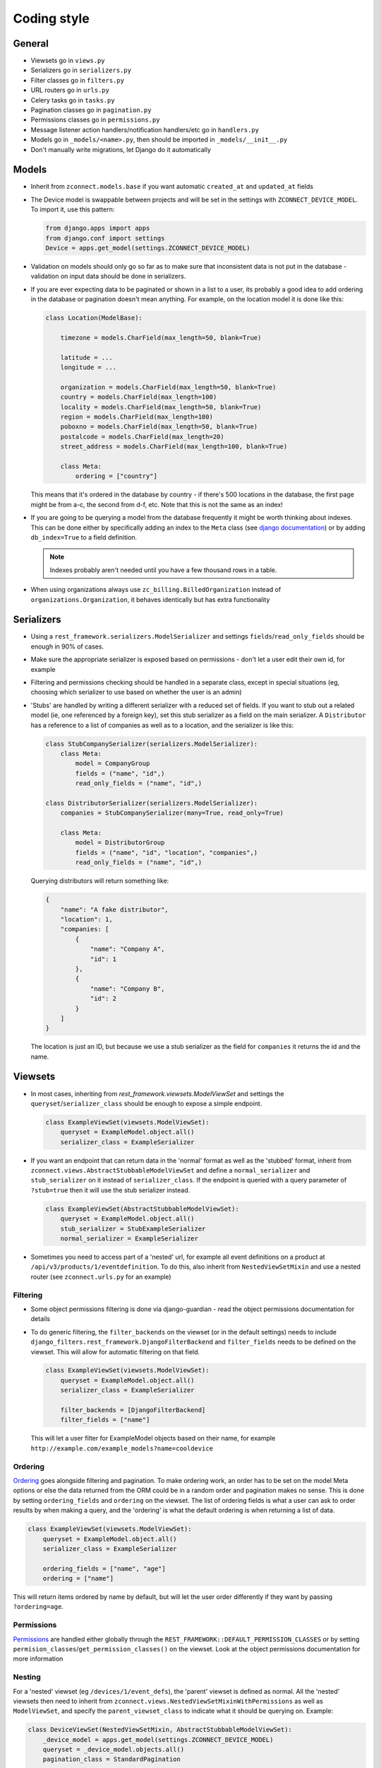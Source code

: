 Coding style
============

General
-------

- Viewsets go in ``views.py``
- Serializers go in ``serializers.py``
- Filter classes go in ``filters.py``
- URL routers go in ``urls.py``
- Celery tasks go in ``tasks.py``
- Pagination classes go in ``pagination.py``
- Permissions classes go in ``permissions.py``
- Message listener action handlers/notification handlers/etc go in
  ``handlers.py``
- Models go in ``_models/<name>.py``, then should be imported in
  ``_models/__init__.py``
- Don't manually write migrations, let Django do it automatically

Models
------

- Inherit from ``zconnect.models.base`` if you want automatic ``created_at`` and
  ``updated_at`` fields

- The Device model is swappable between projects and will be set in the settings
  with ``ZCONNECT_DEVICE_MODEL``. To import it, use this pattern:

  .. code-block:: python

    from django.apps import apps
    from django.conf import settings
    Device = apps.get_model(settings.ZCONNECT_DEVICE_MODEL)

- Validation on models should only go so far as to make sure that inconsistent
  data is not put in the database - validation on input data should be done in
  serializers.

- If you are ever expecting data to be paginated or shown in a list to a user,
  its probably a good idea to add ordering in the database or pagination doesn't
  mean anything. For example, on the location model it is done like this:

  .. code-block:: python

    class Location(ModelBase):

        timezone = models.CharField(max_length=50, blank=True)

        latitude = ...
        longitude = ...

        organization = models.CharField(max_length=50, blank=True)
        country = models.CharField(max_length=100)
        locality = models.CharField(max_length=50, blank=True)
        region = models.CharField(max_length=100)
        poboxno = models.CharField(max_length=50, blank=True)
        postalcode = models.CharField(max_length=20)
        street_address = models.CharField(max_length=100, blank=True)

        class Meta:
            ordering = ["country"]

  This means that it's ordered in the database by country - if there's 500
  locations in the database, the first page might be from a-c, the second from
  d-f, etc. Note that this is not the same as an index!

- If you are going to be querying a model from the database frequently it might
  be worth thinking about indexes. This can be done either by specifically
  adding an index to the ``Meta`` class (see `django documentation
  <https://docs.djangoproject.com/en/1.11/ref/models/options/#indexes>`__) or by
  adding ``db_index=True`` to a field definition.

  .. note::

      Indexes probably aren't needed until you have a few thousand rows in a
      table.

- When using organizations always use ``zc_billing.BilledOrganization`` instead
  of ``organizations.Organization``, it behaves identically but has extra
  functionality

Serializers
-----------

- Using a ``rest_framework.serializers.ModelSerializer`` and settings
  ``fields``/``read_only_fields`` should be enough in 90% of cases.

- Make sure the appropriate serializer is exposed based on permissions - don't
  let a user edit their own id, for example

- Filtering and permissions checking should be handled in a separate class,
  except in special situations (eg, choosing which serializer to use based on
  whether the user is an admin)

- 'Stubs' are handled by writing a different serializer with a reduced set of
  fields. If you want to stub out a related model (ie, one referenced by a
  foreign key), set this stub serializer as a field on the main serializer. A
  ``Distributor`` has a reference to a list of companies as well as to a
  location, and the serializer is like this:

  .. code-block:: python

    class StubCompanySerializer(serializers.ModelSerializer):
        class Meta:
            model = CompanyGroup
            fields = ("name", "id",)
            read_only_fields = ("name", "id",)

    class DistributorSerializer(serializers.ModelSerializer):
        companies = StubCompanySerializer(many=True, read_only=True)

        class Meta:
            model = DistributorGroup
            fields = ("name", "id", "location", "companies",)
            read_only_fields = ("name", "id",)

  Querying distributors will return something like:

  .. code-block:: json

    {
        "name": "A fake distributor",
        "location": 1,
        "companies: [
            {
                "name": "Company A",
                "id": 1
            },
            {
                "name": "Company B",
                "id": 2
            }
        ]
    }

  The location is just an ID, but because we use a stub serializer as the field
  for ``companies`` it returns the id and the name.

Viewsets
--------

- In most cases, inheriting from `rest_framework.viewsets.ModelViewSet` and
  settings the ``queryset``/``serializer_class`` should be enough to expose a
  simple endpoint.

  .. code-block:: python

    class ExampleViewSet(viewsets.ModelViewSet):
        queryset = ExampleModel.object.all()
        serializer_class = ExampleSerializer

- If you want an endpoint that can return data in the 'normal' format as well as
  the 'stubbed' format, inherit from
  ``zconnect.views.AbstractStubbableModelViewSet`` and define a
  ``normal_serializer`` and ``stub_serializer`` on it instead of
  ``serializer_class``. If the endpoint is queried with a query parameter of
  ``?stub=true`` then it will use the stub serializer instead.

  .. code-block:: python

    class ExampleViewSet(AbstractStubbableModelViewSet):
        queryset = ExampleModel.object.all()
        stub_serializer = StubExampleSerializer
        normal_serializer = ExampleSerializer

- Sometimes you need to access part of a 'nested' url, for example all event
  definitions on a product at ``/api/v3/products/1/eventdefinition``. To do
  this, also inherit from ``NestedViewSetMixin`` and use a nested router (see
  ``zconnect.urls.py`` for an example)

Filtering
~~~~~~~~~

- Some object permissions filtering is done via django-guardian - read the
  object permissions documentation for details

- To do generic filtering, the ``filter_backends`` on the viewset (or in the
  default settings) needs to include
  ``django_filters.rest_framework.DjangoFilterBackend`` and ``filter_fields``
  needs to be defined on the viewset. This will allow for automatic filtering on
  that field.

  .. code-block:: python

    class ExampleViewSet(viewsets.ModelViewSet):
        queryset = ExampleModel.object.all()
        serializer_class = ExampleSerializer

        filter_backends = [DjangoFilterBackend]
        filter_fields = ["name"]

  This will let a user filter for ExampleModel objects based on their name, for
  example ``http://example.com/example_models?name=cooldevice``

  .. todo::

    Generic wildcard filtering docs once it's in master

Ordering
~~~~~~~~

`Ordering
<http://www.django-rest-framework.org/api-guide/filtering/#orderingfilter>`__
goes alongside filtering and pagination. To make ordering work, an order has to
be set on the model Meta options or else the data returned from the ORM could be
in a random order and pagination makes no sense. This is done by setting
``ordering_fields`` and ``ordering`` on the viewset. The list of ordering fields
is what a user can ask to order results by when making a query, and the
'ordering' is what the default ordering is when returning a list of data.

.. code-block:: python

  class ExampleViewSet(viewsets.ModelViewSet):
      queryset = ExampleModel.object.all()
      serializer_class = ExampleSerializer

      ordering_fields = ["name", "age"]
      ordering = ["name"]

This will return items ordered by name by default, but will let the user order
differently if they want by passing ``?ordering=age``.

Permissions
~~~~~~~~~~~

`Permissions <www.django-rest-framework.org/api-guide/permissions/>`__ are
handled either globally through the
``REST_FRAMEWORK::DEFAULT_PERMISSION_CLASSES`` or by setting
``permision_classes``/``get_permission_classes()`` on the viewset. Look at the
object permissions documentation for more information

Nesting
~~~~~~~

For a 'nested' viewset (eg ``/devices/1/event_defs``), the 'parent' viewset
is defined as normal. All the 'nested' viewsets then need to inherit from
``zconnect.views.NestedViewSetMixinWithPermissions`` as well as
``ModelViewSet``, and specify the ``parent_viewset_class`` to indicate what it
should be querying on. Example:

.. code-block:: python

    class DeviceViewSet(NestedViewSetMixin, AbstractStubbableModelViewSet):
        _device_model = apps.get_model(settings.ZCONNECT_DEVICE_MODEL)
        queryset = _device_model.objects.all()
        pagination_class = StandardPagination

        permission_classes = [
            GroupPermissions, # subclass of DjangoObjectPermissions, to go in tandem with filter below
            permissions.IsAuthenticated,
        ]

        ...

    class EventDefinitionViewSet(NestedViewSetMixinWithPermissions, viewsets.ModelViewSet):
        queryset = EventDefinition.objects.all()
        serializer_class = EventDefinitionSerializer
        permission_classes = [IsAuthenticated]

        parent_viewset_class = DeviceViewSet

        ...

Permissions work a bit differently on nested viewsets - the 'nested' part of it
needs to be able to check whether the user has access to the 'parent'. For
example, posting an event definition to a device needs to make sure that the
user has permission to modify the device, but deleting an event definition on a
device should not require the user to have permission to delete the device.

When querying an event definition related to a specific device, the permissions
will check to see that the user has permission to change the associated parent
object (in this case, ``change_demodevice``).

This then needs to be hooked in in ``urls.py`` using a nested router

.. code-block:: python

    device_router = router.register(
        r'devices',
        DeviceViewSet,
        base_name="devices"
    )

    device_router.register(
        r'event_defs',
        EventDefinitionViewSet,
        parents_query_lookups=["device"],
        base_name="event_defs",
    )

``parents_query_lookups`` is how the device is looked up given an instance of an
event definition. The ``EventDefinition`` model has a foreign key reference to a
device, so we would access it like ``event_def.device``, hence ``device`` is the
``parents_query_lookups`` parameter. For nested access, use double underscore -
eg, ``timeline.event.device`` -> ``event__device``.
